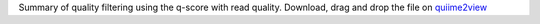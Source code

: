 Summary of quality filtering using the q-score with read quality. 
Download, drag and drop the file on `quiime2view <https://view.qiime2.org/>`_